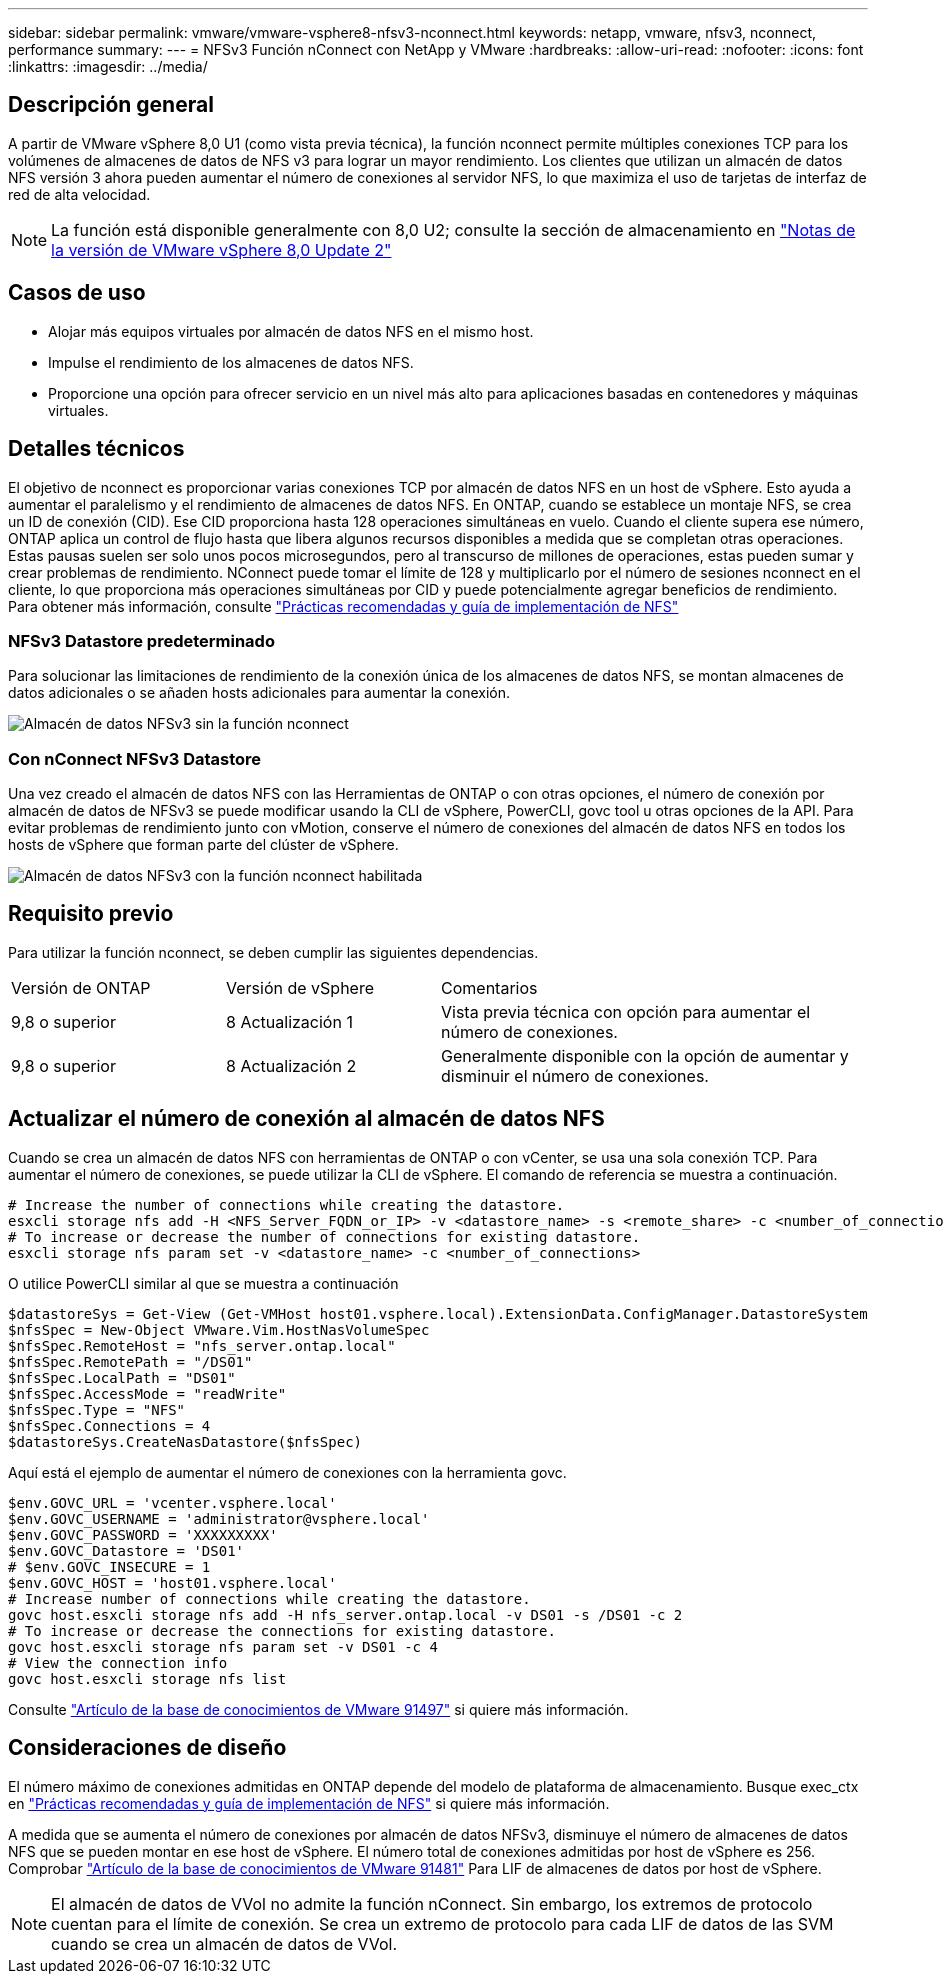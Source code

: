 ---
sidebar: sidebar 
permalink: vmware/vmware-vsphere8-nfsv3-nconnect.html 
keywords: netapp, vmware, nfsv3, nconnect, performance 
summary:  
---
= NFSv3 Función nConnect con NetApp y VMware
:hardbreaks:
:allow-uri-read: 
:nofooter: 
:icons: font
:linkattrs: 
:imagesdir: ../media/




== Descripción general

[role="lead"]
A partir de VMware vSphere 8,0 U1 (como vista previa técnica), la función nconnect permite múltiples conexiones TCP para los volúmenes de almacenes de datos de NFS v3 para lograr un mayor rendimiento.  Los clientes que utilizan un almacén de datos NFS versión 3 ahora pueden aumentar el número de conexiones al servidor NFS, lo que maximiza el uso de tarjetas de interfaz de red de alta velocidad.


NOTE: La función está disponible generalmente con 8,0 U2; consulte la sección de almacenamiento en link:https://docs.vmware.com/en/VMware-vSphere/8.0/rn/vsphere-esxi-802-release-notes/index.html["Notas de la versión de VMware vSphere 8,0 Update 2"]



== Casos de uso

* Alojar más equipos virtuales por almacén de datos NFS en el mismo host.
* Impulse el rendimiento de los almacenes de datos NFS.
* Proporcione una opción para ofrecer servicio en un nivel más alto para aplicaciones basadas en contenedores y máquinas virtuales.




== Detalles técnicos

El objetivo de nconnect es proporcionar varias conexiones TCP por almacén de datos NFS en un host de vSphere. Esto ayuda a aumentar el paralelismo y el rendimiento de almacenes de datos NFS.  En ONTAP, cuando se establece un montaje NFS, se crea un ID de conexión (CID). Ese CID proporciona hasta 128 operaciones simultáneas en vuelo. Cuando el cliente supera ese número, ONTAP aplica un control de flujo hasta que libera algunos recursos disponibles a medida que se completan otras operaciones. Estas pausas suelen ser solo unos pocos microsegundos, pero al transcurso de millones de operaciones, estas pueden sumar y crear problemas de rendimiento. NConnect puede tomar el límite de 128 y multiplicarlo por el número de sesiones nconnect en el cliente, lo que proporciona más operaciones simultáneas por CID y puede potencialmente agregar beneficios de rendimiento. Para obtener más información, consulte link:https://www.netapp.com/media/10720-tr-4067.pdf["Prácticas recomendadas y guía de implementación de NFS"]



=== NFSv3 Datastore predeterminado

Para solucionar las limitaciones de rendimiento de la conexión única de los almacenes de datos NFS, se montan almacenes de datos adicionales o se añaden hosts adicionales para aumentar la conexión.

image::vmware-vsphere8-nfsv3-wo-nconnect.png[Almacén de datos NFSv3 sin la función nconnect]



=== Con nConnect NFSv3 Datastore

Una vez creado el almacén de datos NFS con las Herramientas de ONTAP o con otras opciones, el número de conexión por almacén de datos de NFSv3 se puede modificar usando la CLI de vSphere, PowerCLI, govc tool u otras opciones de la API. Para evitar problemas de rendimiento junto con vMotion, conserve el número de conexiones del almacén de datos NFS en todos los hosts de vSphere que forman parte del clúster de vSphere.

image::vmware-vsphere8-nfsv3-nconnect.png[Almacén de datos NFSv3 con la función nconnect habilitada]



== Requisito previo

Para utilizar la función nconnect, se deben cumplir las siguientes dependencias.

[cols="25%, 25%, 50%"]
|===


| Versión de ONTAP | Versión de vSphere | Comentarios 


| 9,8 o superior | 8 Actualización 1 | Vista previa técnica con opción para aumentar el número de conexiones. 


| 9,8 o superior | 8 Actualización 2 | Generalmente disponible con la opción de aumentar y disminuir el número de conexiones. 
|===


== Actualizar el número de conexión al almacén de datos NFS

Cuando se crea un almacén de datos NFS con herramientas de ONTAP o con vCenter, se usa una sola conexión TCP. Para aumentar el número de conexiones, se puede utilizar la CLI de vSphere. El comando de referencia se muestra a continuación.

[source, bash]
----
# Increase the number of connections while creating the datastore.
esxcli storage nfs add -H <NFS_Server_FQDN_or_IP> -v <datastore_name> -s <remote_share> -c <number_of_connections>
# To increase or decrease the number of connections for existing datastore.
esxcli storage nfs param set -v <datastore_name> -c <number_of_connections>
----
O utilice PowerCLI similar al que se muestra a continuación

[source, powershell]
----
$datastoreSys = Get-View (Get-VMHost host01.vsphere.local).ExtensionData.ConfigManager.DatastoreSystem
$nfsSpec = New-Object VMware.Vim.HostNasVolumeSpec
$nfsSpec.RemoteHost = "nfs_server.ontap.local"
$nfsSpec.RemotePath = "/DS01"
$nfsSpec.LocalPath = "DS01"
$nfsSpec.AccessMode = "readWrite"
$nfsSpec.Type = "NFS"
$nfsSpec.Connections = 4
$datastoreSys.CreateNasDatastore($nfsSpec)
----
Aquí está el ejemplo de aumentar el número de conexiones con la herramienta govc.

[source, powershell]
----
$env.GOVC_URL = 'vcenter.vsphere.local'
$env.GOVC_USERNAME = 'administrator@vsphere.local'
$env.GOVC_PASSWORD = 'XXXXXXXXX'
$env.GOVC_Datastore = 'DS01'
# $env.GOVC_INSECURE = 1
$env.GOVC_HOST = 'host01.vsphere.local'
# Increase number of connections while creating the datastore.
govc host.esxcli storage nfs add -H nfs_server.ontap.local -v DS01 -s /DS01 -c 2
# To increase or decrease the connections for existing datastore.
govc host.esxcli storage nfs param set -v DS01 -c 4
# View the connection info
govc host.esxcli storage nfs list
----
Consulte link:https://kb.vmware.com/s/article/91497["Artículo de la base de conocimientos de VMware 91497"] si quiere más información.



== Consideraciones de diseño

El número máximo de conexiones admitidas en ONTAP depende del modelo de plataforma de almacenamiento. Busque exec_ctx en link:https://www.netapp.com/media/10720-tr-4067.pdf["Prácticas recomendadas y guía de implementación de NFS"] si quiere más información.

A medida que se aumenta el número de conexiones por almacén de datos NFSv3, disminuye el número de almacenes de datos NFS que se pueden montar en ese host de vSphere. El número total de conexiones admitidas por host de vSphere es 256. Comprobar link:https://kb.vmware.com/s/article/91481["Artículo de la base de conocimientos de VMware 91481"] Para LIF de almacenes de datos por host de vSphere.


NOTE: El almacén de datos de VVol no admite la función nConnect. Sin embargo, los extremos de protocolo cuentan para el límite de conexión. Se crea un extremo de protocolo para cada LIF de datos de las SVM cuando se crea un almacén de datos de VVol.
